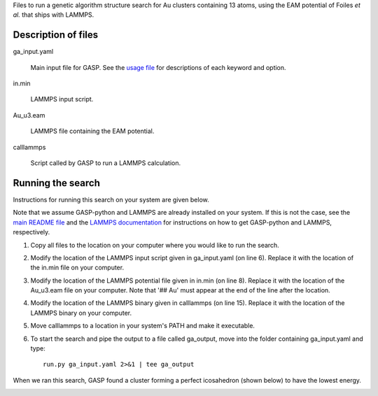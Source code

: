 Files to run a genetic algorithm structure search for Au clusters containing 13 atoms, using the EAM potential of Foiles *et al.* that ships with LAMMPS.  


Description of files
====================

ga_input.yaml 

	Main input file for GASP. See the `usage file`_ for descriptions of each keyword and option. 

.. _usage file: ../../docs/usage.md


in.min 

	LAMMPS input script.


Au_u3.eam 

	LAMMPS file containing the EAM potential.


calllammps 

	Script called by GASP to run a LAMMPS calculation.


Running the search
==================

Instructions for running this search on your system are given below. 

Note that we assume GASP-python and LAMMPS are already installed on your system. If this is not the case, see the `main README file`_ and the `LAMMPS documentation`_ for instructions on how to get GASP-python and LAMMPS, respectively. 

.. _main README file: ../../README.rst
.. _LAMMPS documentation: http://lammps.sandia.gov/download.html 

1. Copy all files to the location on your computer where you would like to run the search.

2. Modify the location of the LAMMPS input script given in ga_input.yaml (on line 6). Replace it with the location of the in.min file on your computer.  

3. Modify the location of the LAMMPS potential file given in in.min (on line 8). Replace it with the location of the Au_u3.eam file on your computer. Note that '## Au' must appear at the end of the line after the location. 

4. Modify the location of the LAMMPS binary given in calllammps (on line 15). Replace it with the location of the LAMMPS binary on your computer. 

5. Move calllammps to a location in your system's PATH and make it executable.  

6. To start the search and pipe the output to a file called ga_output, move into the folder containing ga_input.yaml and type::

	run.py ga_input.yaml 2>&1 | tee ga_output

When we ran this search, GASP found a cluster forming a perfect icosahedron (shown below) to have the lowest energy. 

.. image:: icosahedron.png
	:height: 429 px
	:width: 375 px
	:scale: 50 %
	:align: center
